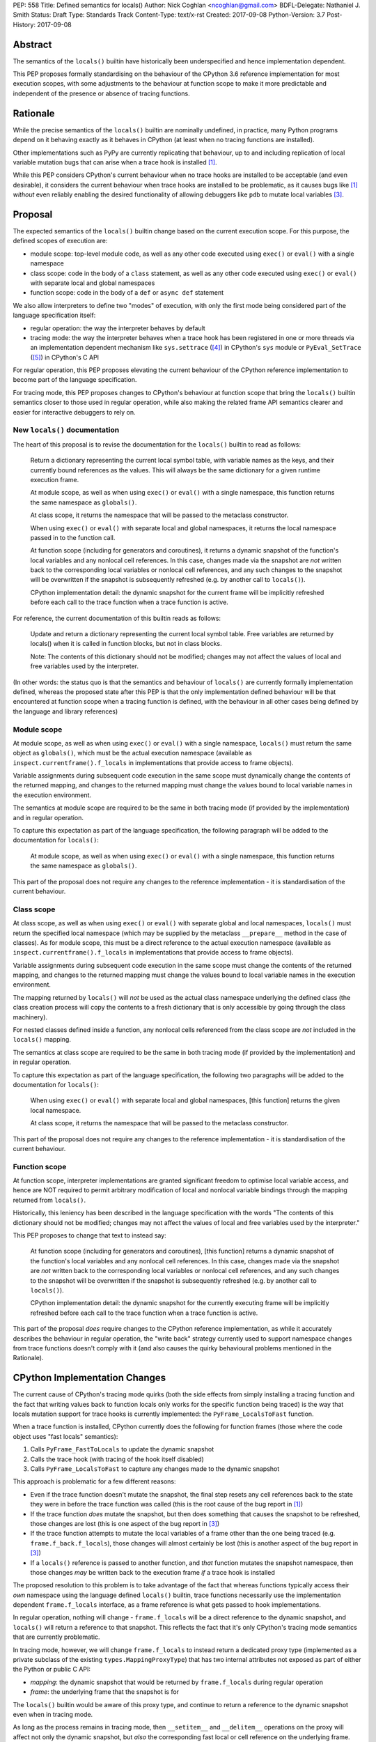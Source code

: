 PEP: 558
Title: Defined semantics for locals()
Author: Nick Coghlan <ncoghlan@gmail.com>
BDFL-Delegate: Nathaniel J. Smith
Status: Draft
Type: Standards Track
Content-Type: text/x-rst
Created: 2017-09-08
Python-Version: 3.7
Post-History: 2017-09-08


Abstract
========

The semantics of the ``locals()`` builtin have historically been underspecified
and hence implementation dependent.

This PEP proposes formally standardising on the behaviour of the CPython 3.6
reference implementation for most execution scopes, with some adjustments to the
behaviour at function scope to make it more predictable and independent of the
presence or absence of tracing functions.


Rationale
=========

While the precise semantics of the ``locals()`` builtin are nominally undefined,
in practice, many Python programs depend on it behaving exactly as it behaves in
CPython (at least when no tracing functions are installed).

Other implementations such as PyPy are currently replicating that behaviour,
up to and including replication of local variable mutation bugs that
can arise when a trace hook is installed [1]_.

While this PEP considers CPython's current behaviour when no trace hooks are
installed to be acceptable (and even desirable), it considers the current
behaviour when trace hooks are installed to be problematic, as it causes bugs
like [1]_ *without* even reliably enabling the desired functionality of allowing
debuggers like ``pdb`` to mutate local variables [3]_.


Proposal
========

The expected semantics of the ``locals()`` builtin change based on the current
execution scope. For this purpose, the defined scopes of execution are:

* module scope: top-level module code, as well as any other code executed using
  ``exec()`` or ``eval()`` with a single namespace
* class scope: code in the body of a ``class`` statement, as well as any other
  code executed using ``exec()`` or ``eval()`` with separate local and global
  namespaces
* function scope: code in the body of a ``def`` or ``async def`` statement

We also allow interpreters to define two "modes" of execution, with only the
first mode being considered part of the language specification itself:

* regular operation: the way the interpreter behaves by default
* tracing mode: the way the interpreter behaves when a trace hook has been
  registered in one or more threads via an implementation dependent mechanism
  like ``sys.settrace`` ([4]_) in CPython's ``sys`` module or
  ``PyEval_SetTrace`` ([5]_) in CPython's C API

For regular operation, this PEP proposes elevating the current behaviour of
the CPython reference implementation to become part of the language
specification.

For tracing mode, this PEP proposes changes to CPython's behaviour at function
scope that bring the ``locals()`` builtin semantics closer to those used in
regular operation, while also making the related frame API semantics clearer
and easier for interactive debuggers to rely on.


New ``locals()`` documentation
------------------------------

The heart of this proposal is to revise the documentation for the ``locals()``
builtin to read as follows:

    Return a dictionary representing the current local symbol table, with
    variable names as the keys, and their currently bound references as the
    values. This will always be the same dictionary for a given runtime
    execution frame.

    At module scope, as well as when using ``exec()`` or ``eval()`` with a
    single namespace, this function returns the same namespace as ``globals()``.

    At class scope, it returns the namespace that will be passed to the
    metaclass constructor.

    When using ``exec()`` or ``eval()`` with separate local and global
    namespaces, it returns the local namespace passed in to the function call.

    At function scope (including for generators and coroutines), it returns a
    dynamic snapshot of the function's local variables and any nonlocal cell
    references. In this case, changes made via the snapshot are *not* written
    back to the corresponding local variables or nonlocal cell references, and
    any such changes to the snapshot will be overwritten if the snapshot is
    subsequently refreshed (e.g. by another call to ``locals()``).

    CPython implementation detail: the dynamic snapshot for the current frame
    will be implicitly refreshed before each call to the trace function when a
    trace function is active.

For reference, the current documentation of this builtin reads as follows:

    Update and return a dictionary representing the current local symbol table.
    Free variables are returned by locals() when it is called in function
    blocks, but not in class blocks.

    Note: The contents of this dictionary should not be modified; changes may
    not affect the values of local and free variables used by the interpreter.

(In other words: the status quo is that the semantics and behaviour of
``locals()`` are currently formally implementation defined, whereas the proposed
state after this PEP is that the only implementation defined behaviour will be
that encountered at function scope when a tracing function is defined, with the
behaviour in all other cases being defined by the language and library
references)


Module scope
------------

At module scope, as well as when using ``exec()`` or ``eval()`` with a
single namespace, ``locals()`` must return the same object as ``globals()``,
which must be the actual execution namespace (available as
``inspect.currentframe().f_locals`` in implementations that provide access
to frame objects).

Variable assignments during subsequent code execution in the same scope must
dynamically change the contents of the returned mapping, and changes to the
returned mapping must change the values bound to local variable names in the
execution environment.

The semantics at module scope are required to be the same in both tracing
mode (if provided by the implementation) and in regular operation.

To capture this expectation as part of the language specification, the following
paragraph will be added to the documentation for ``locals()``:

   At module scope, as well as when using ``exec()`` or ``eval()`` with a
   single namespace, this function returns the same namespace as ``globals()``.

This part of the proposal does not require any changes to the reference
implementation - it is standardisation of the current behaviour.


Class scope
-----------

At class scope, as well as when using ``exec()`` or ``eval()`` with separate
global and local namespaces, ``locals()`` must return the specified local
namespace (which may be supplied by the metaclass ``__prepare__`` method
in the case of classes). As for module scope, this must be a direct reference
to the actual execution namespace (available as
``inspect.currentframe().f_locals`` in implementations that provide access
to frame objects).

Variable assignments during subsequent code execution in the same scope must
change the contents of the returned mapping, and changes to the returned mapping
must change the values bound to local variable names in the
execution environment.

The mapping returned by ``locals()`` will *not* be used as the actual class
namespace underlying the defined class (the class creation process will copy
the contents to a fresh dictionary that is only accessible by going through the
class machinery).

For nested classes defined inside a function, any nonlocal cells referenced from
the class scope are *not* included in the ``locals()`` mapping.

The semantics at class scope are required to be the same in both tracing
mode (if provided by the implementation) and in regular operation.

To capture this expectation as part of the language specification, the following
two paragraphs will be added to the documentation for ``locals()``:

   When using ``exec()`` or ``eval()`` with separate local and global
   namespaces, [this function] returns the given local namespace.

   At class scope, it returns the namespace that will be passed to the metaclass
   constructor.

This part of the proposal does not require any changes to the reference
implementation - it is standardisation of the current behaviour.


Function scope
--------------

At function scope, interpreter implementations are granted significant freedom
to optimise local variable access, and hence are NOT required to permit
arbitrary modification of local and nonlocal variable bindings through the
mapping returned from ``locals()``.

Historically, this leniency has been described in the language specification
with the words "The contents of this dictionary should not be modified; changes
may not affect the values of local and free variables used by the interpreter."

This PEP proposes to change that text to instead say:

    At function scope (including for generators and coroutines), [this function]
    returns a
    dynamic snapshot of the function's local variables and any nonlocal cell
    references. In this case, changes made via the snapshot are *not* written
    back to the corresponding local variables or nonlocal cell references, and
    any such changes to the snapshot will be overwritten if the snapshot is
    subsequently refreshed (e.g. by another call to ``locals()``).

    CPython implementation detail: the dynamic snapshot for the currently
    executing frame will be implicitly refreshed before each call to the trace
    function when a trace function is active.

This part of the proposal *does* require changes to the CPython reference
implementation, as while it accurately describes the behaviour in regular
operation, the "write back" strategy currently used to support namespace changes
from trace functions doesn't comply with it (and also causes the quirky
behavioural problems mentioned in the Rationale).


CPython Implementation Changes
==============================

The current cause of CPython's tracing mode quirks (both the side effects from
simply installing a tracing function and the fact that writing values back to
function locals only works for the specific function being traced) is the way
that locals mutation support for trace hooks is currently implemented: the
``PyFrame_LocalsToFast`` function.

When a trace function is installed, CPython currently does the following for
function frames (those where the code object uses "fast locals" semantics):

1. Calls ``PyFrame_FastToLocals`` to update the dynamic snapshot
2. Calls the trace hook (with tracing of the hook itself disabled)
3. Calls ``PyFrame_LocalsToFast`` to capture any changes made to the dynamic
   snapshot

This approach is problematic for a few different reasons:

* Even if the trace function doesn't mutate the snapshot, the final step resets
  any cell references back to the state they were in before the trace function
  was called (this is the root cause of the bug report in [1]_)
* If the trace function *does* mutate the snapshot, but then does something
  that causes the snapshot to be refreshed, those changes are lost (this is
  one aspect of the bug report in [3]_)
* If the trace function attempts to mutate the local variables of a frame other
  than the one being traced (e.g. ``frame.f_back.f_locals``), those changes
  will almost certainly be lost (this is another aspect of the bug report in
  [3]_)
* If a ``locals()`` reference is passed to another function, and *that*
  function mutates the snapshot namespace, then those changes *may* be written
  back to the execution frame *if* a trace hook is installed

The proposed resolution to this problem is to take advantage of the fact that
whereas functions typically access their *own* namespace using the language
defined ``locals()`` builtin, trace functions necessarily use the implementation
dependent ``frame.f_locals`` interface, as a frame reference is what gets
passed to hook implementations.

In regular operation, nothing will change - ``frame.f_locals`` will be a direct
reference to the dynamic snapshot, and ``locals()`` will return a reference to
that snapshot. This reflects the fact that it's only CPython's tracing mode
semantics that are currently problematic.

In tracing mode, however, we will change ``frame.f_locals`` to instead return
a dedicated proxy type (implemented as a private subclass of the existing
``types.MappingProxyType``) that has two internal attributes not exposed as
part of either the Python or public C API:

* *mapping*: the dynamic snapshot that would be returned by ``frame.f_locals``
  during regular operation
* *frame*: the underlying frame that the snapshot is for

The ``locals()`` builtin would be aware of this proxy type, and continue to
return a reference to the dynamic snapshot even when in tracing mode.

As long as the process remains in tracing mode, then ``__setitem__`` and
``__delitem__`` operations on the proxy will affect not only the dynamic
snapshot, but *also* the corresponding fast local or cell reference on the
underlying frame.

If the process leaves tracing mode (i.e. all previously installed trace hooks
are uninstalled), then any already created proxy objects will remain in place,
but their ``__setitem__`` and ``__delitem__`` methods will skip mutating
the underlying frame.

At the C API layer, ``PyEval_GetLocals()`` will implement the same semantics
as the Python level ``locals()`` builtin, and a new ``PyFrame_GetLocals(frame)``
accessor API will be provided to allow the proxy bypass logic to be encapsulated
entirely inside the frame implementation. The C level equivalent of accessing
``pyframe.f_locals`` in Python will be to access ``cframe->f_locals`` directly
(the one difference is that the Python descriptor will continue to include an
implicit snapshot refresh).

The ``PyFrame_LocalsToFast()`` function will be changed to always emit
``RuntimeError``, explaining that it is no longer a supported operation, and
affected code should be updated to rely on the write-through tracing mode
proxy instead.


Open Questions
==============

Is it necessary to restrict frame semantic changes to tracing mode?
-------------------------------------------------------------------

It would be possible to say that ``frame.f_locals`` should *always* return a
write-through proxy, even in regular operation.

This PEP currently avoids that option for a couple of key reasons, one pragmatic
and one more philosophical:

* Object allocations and method wrappers aren't free, and tracing functions
  aren't the only operations that access frame locals from outside the function.
  Restricting the changes to tracing mode means that the additional memory and
  execution time overhead of these changes are going to be as close to zero in
  regular operation as we can possibly make them.
* "Don't change what isn't broken": the current tracing mode problems are caused
  by a requirement that's specific to tracing mode (support for external
  rebinding of function local variable references), so it makes sense to also
  restrict any related fixes to tracing mode

The counter-argument to this is that it makes for a really subtle behavioural
runtime state dependent distinction in how ``frame.f_locals`` works, and creates
some new edge cases around how ``f_locals` behaves as trace functions are added
and removed. If the design adopted were instead "``frame.f_locals`` is always a
write-through proxy, while ``locals()`` is always a dynamic snapshot``", that
would likely be both simpler to implement and easier to explain, suggesting
that it may be a good idea.

Regardless of how the CPython reference implementation chooses to handle this,
optimising compilers and interpreters can potentially impose additional
restrictions on debuggers, by making local variable mutation through frame
objects an opt-in behaviour that may disable some optimisations.


Design Discussion
=================

Ensuring ``locals()`` returns a shared snapshot at function scope
-----------------------------------------------------------------

The ``locals()`` builtin is a required part of the language, and in the
reference implementation it has historically returned a mutable mapping with
the following characteristics:

* each call to ``locals()`` returns the *same* mapping
* for namespaces where ``locals()`` returns a reference to something other than
  the actual local execution namespace, each call to ``locals()`` updates the
  mapping with the current state of the local variables and any referenced
  nonlocal cells
* changes to the returned mapping *usually* aren't written back to the
  local variable bindings or the nonlocal cell references, but write backs
  can be triggered by doing one of the following:

  * installing a Python level trace hook (write backs then happen whenever
    the trace hook is called)
  * running a function level wildcard import (requires bytecode injection in Py3)
  * running an ``exec`` statement in the function's scope (Py2 only, since
    ``exec`` became an ordinary builtin in Python 3)

The proposal in this PEP aims to retain the first two properties (to maintain
backwards compatibility with as much code as possible) while ensuring that
simply installing a trace hook can't enable rebinding of function locals via
the ``locals()`` builtin (whereas enabling rebinding via
``inspect.currentframe().f_locals`` is fully intended).


What happens with the default args for ``eval()`` and ``exec()``?
-----------------------------------------------------------------

These are formally defined as inheriting ``globals()`` and ``locals()`` from
the calling scope by default.

There doesn't seem to be any reason for the PEP to change this.


Historical semantics at function scope
--------------------------------------

The current semantics of mutating ``locals()`` and ``frame.f_locals`` in CPython
are rather quirky due to historical implementation details:

* actual execution uses the fast locals array for local variable bindings and
  cell references for nonlocal variables
* there's a ``PyFrame_FastToLocals`` operation that populates the frame's
  ``f_locals`` attribute based on the current state of the fast locals array
  and any referenced cells. This exists for three reasons:

  * allowing trace functions to read the state of local variables
  * allowing traceback processors to read the state of local variables
  * allowing ``locals()`` to read the state of local variables
* a direct reference to ``frame.f_locals`` is returned from ``locals()``, so if
  you hand out multiple concurrent references, then all those references will be
  to the exact same dictionary
* the two common calls to the reverse operation, ``PyFrame_LocalsToFast``, were
  removed in the migration to Python 3: ``exec`` is no longer a statement (and
  hence can no longer affect function local namespaces), and the compiler now
  disallows the use of ``from module import *`` operations at function scope
* however, two obscure calling paths remain: ``PyFrame_LocalsToFast`` is called
  as part of returning from a trace function (which allows debuggers to make
  changes to the local variable state), and you can also still inject the
  ``IMPORT_STAR`` opcode when creating a function directly from a code object
  rather than via the compiler

This proposal deliberately *doesn't* formalise these semantics as is, since they
only make sense in terms of the historical evolution of the language and the
reference implementation, rather than being deliberately designed.


Implementation
==============

The reference implementation update is in development as a draft pull
request on GitHub ([6]_).


Acknowledgements
================

Thanks to Nathaniel J. Smith for proposing the write-through proxy idea in
[1]_ and pointing out some critical design flaws in earlier iterations of the
PEP that attempted to avoid introducing such a proxy.


References
==========

.. [1] Broken local variable assignment given threads + trace hook + closure
   (https://bugs.python.org/issue30744)

.. [2] Clarify the required behaviour of ``locals()``
   (https://bugs.python.org/issue17960)

.. [3] Updating function local variables from pdb is unreliable
   (https://bugs.python.org/issue9633)

.. [4] CPython's Python API for installing trace hooks
   (https://docs.python.org/dev/library/sys.html#sys.settrace)

.. [5] CPython's C API for installing trace hooks
   (https://docs.python.org/3/c-api/init.html#c.PyEval_SetTrace)

.. [6] PEP 558 reference implementation
   (https://github.com/python/cpython/pull/3640/files)


Copyright
=========

This document has been placed in the public domain.



..
   Local Variables:
   mode: indented-text
   indent-tabs-mode: nil
   sentence-end-double-space: t
   fill-column: 70
   coding: utf-8
   End:
